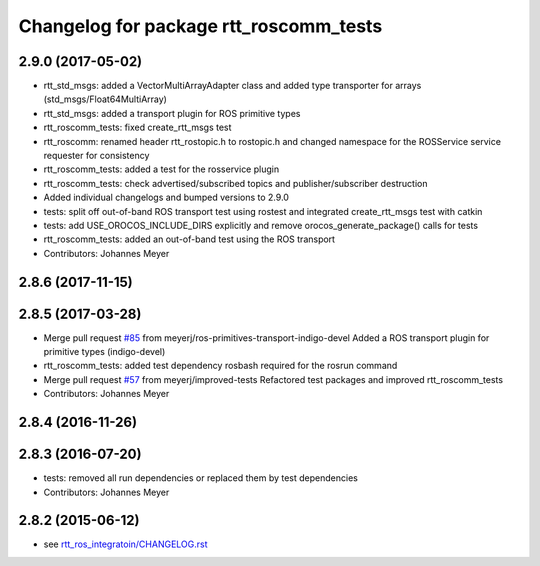 ^^^^^^^^^^^^^^^^^^^^^^^^^^^^^^^^^^^^^^^
Changelog for package rtt_roscomm_tests
^^^^^^^^^^^^^^^^^^^^^^^^^^^^^^^^^^^^^^^

2.9.0 (2017-05-02)
------------------
* rtt_std_msgs: added a VectorMultiArrayAdapter class and added type transporter for arrays (std_msgs/Float64MultiArray)
* rtt_std_msgs: added a transport plugin for ROS primitive types
* rtt_roscomm_tests: fixed create_rtt_msgs test
* rtt_roscomm: renamed header rtt_rostopic.h to rostopic.h and changed namespace for the ROSService service requester for consistency
* rtt_roscomm_tests: added a test for the rosservice plugin
* rtt_roscomm_tests: check advertised/subscribed topics and publisher/subscriber destruction
* Added individual changelogs and bumped versions to 2.9.0
* tests: split off out-of-band ROS transport test using rostest and integrated create_rtt_msgs test with catkin
* tests: add USE_OROCOS_INCLUDE_DIRS explicitly and remove orocos_generate_package() calls for tests
* rtt_roscomm_tests: added an out-of-band test using the ROS transport
* Contributors: Johannes Meyer

2.8.6 (2017-11-15)
------------------

2.8.5 (2017-03-28)
------------------
* Merge pull request `#85 <https://github.com/orocos/rtt_ros_integration/issues/85>`_ from meyerj/ros-primitives-transport-indigo-devel
  Added a ROS transport plugin for primitive types (indigo-devel)
* rtt_roscomm_tests: added test dependency rosbash required for the rosrun command
* Merge pull request `#57 <https://github.com/orocos/rtt_ros_integration/issues/57>`_ from meyerj/improved-tests
  Refactored test packages and improved rtt_roscomm_tests
* Contributors: Johannes Meyer

2.8.4 (2016-11-26)
------------------

2.8.3 (2016-07-20)
------------------
* tests: removed all run dependencies or replaced them by test dependencies
* Contributors: Johannes Meyer

2.8.2 (2015-06-12)
------------------
* see `rtt_ros_integratoin/CHANGELOG.rst <../rtt_ros_integration/CHANGELOG.rst>`_
